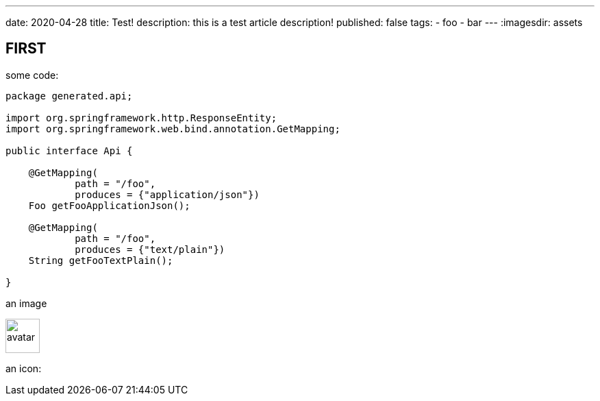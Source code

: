 ---
date: 2020-04-28
title: Test!
description: this is a test article description!
published: false
tags:
    - foo
    - bar
---
:imagesdir: assets


== FIRST

some code:

[source,java]
----
package generated.api;

import org.springframework.http.ResponseEntity;
import org.springframework.web.bind.annotation.GetMapping;

public interface Api {

    @GetMapping(
            path = "/foo",
            produces = {"application/json"})
    Foo getFooApplicationJson();

    @GetMapping(
            path = "/foo",
            produces = {"text/plain"})
    String getFooTextPlain();

}
----

an image

image::avatar-480x480.png[avatar,50]

an icon:

++++
<i class="fab fa-angular"></i>
++++
